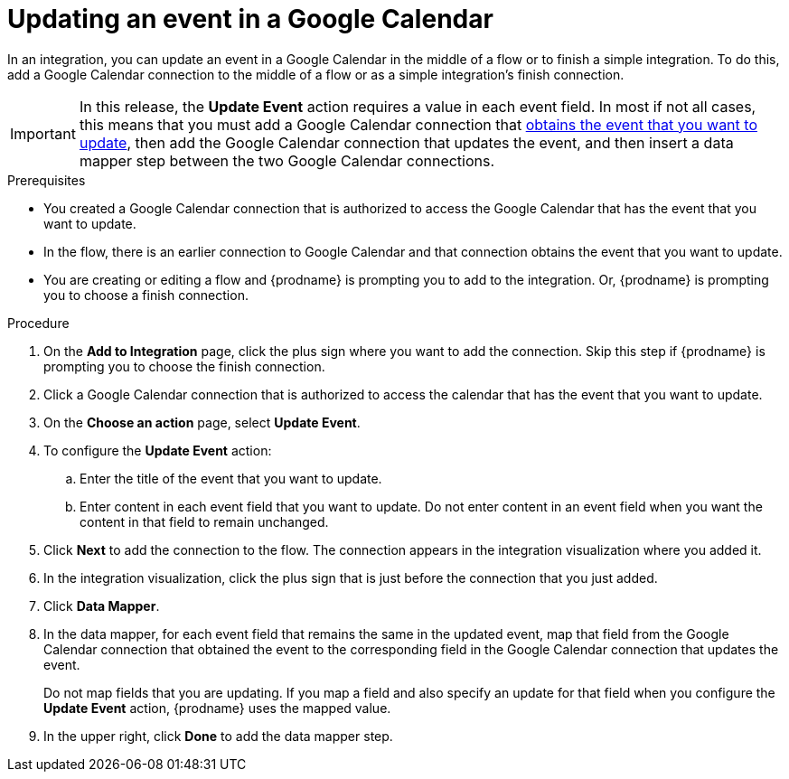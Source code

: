 // This module is included in the following assemblies:
// as_connecting-to-google-calendar.adoc

[id='add-google-calendar-connection-update-event_{context}']
= Updating an event in a Google Calendar 

In an integration, you can update an event in a Google Calendar
in the middle of a flow or to finish a simple integration.  
To do this, add a Google Calendar connection to the middle of a flow 
or as a simple integration's finish connection. 

[IMPORTANT]
====
In this release, the *Update Event* action requires a value in each event 
field. In most if not all cases, this means that you must add a Google 
Calendar connection that 
link:{LinkFuseOnlineConnectorGuide}#add-google-calendar-connection-to-get-one-event_calendar[obtains the event that you want to update], 
then add the Google Calendar connection that updates the event, and then 
insert a data mapper step between the two Google Calendar connections. 
====

.Prerequisites
* You created a Google Calendar connection that 
is authorized to access the Google Calendar that has the event that
you want to update.
* In the flow, there is an earlier connection to Google Calendar 
and that connection obtains the event that you want to update. 
* You are creating or editing a flow and {prodname} is prompting you 
to add to the integration. Or, {prodname} is prompting you to choose a finish connection.  

.Procedure
. On the *Add to Integration* page, click the plus sign where you 
want to add the connection. Skip this step if {prodname} is
prompting you to choose the finish connection. 
. Click a Google Calendar connection that is authorized to access
the calendar that has the event that you want to update.   
. On the *Choose an action* page, select *Update Event*. 
. To configure the *Update Event* action: 
+
.. Enter the title of the event that you want to update.
.. Enter content in each event field that you want to update.
Do not enter content in an event field when you want the content 
in that field to remain unchanged. 

. Click *Next* to add the connection to the flow. 
The connection appears in the integration visualization  
where you added it. 
. In the integration visualization, click the plus sign that is 
just before the connection that you just added. 
. Click *Data Mapper*. 
. In the data mapper, for each event field that remains the same in the 
updated event, map that field from the Google Calendar connection that 
obtained the event to the corresponding field in the Google Calendar 
connection that updates the event. 
+
Do not map fields that you are updating. If you map a field and also 
specify an update for that field when you configure the *Update Event* action, 
{prodname} uses the mapped value. 

. In the upper right, click *Done* to add the data mapper step. 
